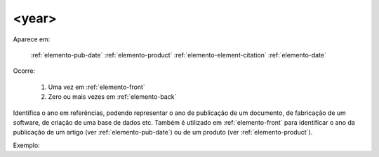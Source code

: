 .. _elemento-year:

<year>
======

Aparece em:

  :ref:`elemento-pub-date`
  :ref:`elemento-product`
  :ref:`elemento-element-citation`
  :ref:`elemento-date`

Ocorre:

  1. Uma vez em :ref:`elemento-front`
  2. Zero ou mais vezes em :ref:`elemento-back`


Identifica o ano em referências, podendo representar o ano de publicação de um documento, de fabricação de um software, de criação de uma base de dados etc. Também é utilizado em :ref:`elemento-front` para identificar o ano da publicação de um artigo (ver :ref:`elemento-pub-date`) ou de um produto (ver :ref:`elemento-product`).


Exemplo:


.. {"reviewed_on": "20160629", "by": "gandhalf_thewhite@hotmail.com"}
